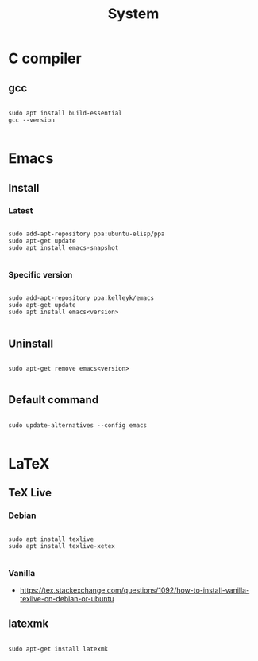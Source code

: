 #+STARTUP: overview
#+FILETAGS: :dotfiles:



#+title:System
#+PROPERTY: header-args :results none

* C compiler
** gcc

#+begin_src shell

sudo apt install build-essential
gcc --version

#+end_src

* Emacs
** Install
*** Latest

#+begin_src shell

sudo add-apt-repository ppa:ubuntu-elisp/ppa
sudo apt-get update
sudo apt install emacs-snapshot

#+end_src

*** Specific version

#+begin_src shell

sudo add-apt-repository ppa:kelleyk/emacs
sudo apt-get update
sudo apt install emacs<version>

#+end_src

** Uninstall

#+begin_src shell

sudo apt-get remove emacs<version>

#+end_src

** Default command

#+begin_src shell

sudo update-alternatives --config emacs

#+end_src

* LaTeX
** TeX Live
*** Debian

#+begin_src shell

sudo apt install texlive
sudo apt install texlive-xetex

#+end_src

*** Vanilla

- https://tex.stackexchange.com/questions/1092/how-to-install-vanilla-texlive-on-debian-or-ubuntu

** latexmk

#+begin_src shell

sudo apt-get install latexmk

#+end_src


